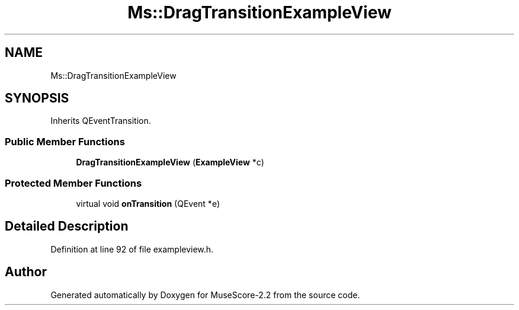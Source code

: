 .TH "Ms::DragTransitionExampleView" 3 "Mon Jun 5 2017" "MuseScore-2.2" \" -*- nroff -*-
.ad l
.nh
.SH NAME
Ms::DragTransitionExampleView
.SH SYNOPSIS
.br
.PP
.PP
Inherits QEventTransition\&.
.SS "Public Member Functions"

.in +1c
.ti -1c
.RI "\fBDragTransitionExampleView\fP (\fBExampleView\fP *c)"
.br
.in -1c
.SS "Protected Member Functions"

.in +1c
.ti -1c
.RI "virtual void \fBonTransition\fP (QEvent *e)"
.br
.in -1c
.SH "Detailed Description"
.PP 
Definition at line 92 of file exampleview\&.h\&.

.SH "Author"
.PP 
Generated automatically by Doxygen for MuseScore-2\&.2 from the source code\&.
